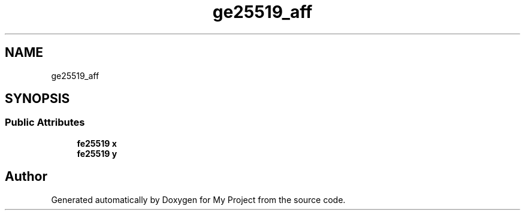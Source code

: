 .TH "ge25519_aff" 3 "My Project" \" -*- nroff -*-
.ad l
.nh
.SH NAME
ge25519_aff
.SH SYNOPSIS
.br
.PP
.SS "Public Attributes"

.in +1c
.ti -1c
.RI "\fBfe25519\fP \fBx\fP"
.br
.ti -1c
.RI "\fBfe25519\fP \fBy\fP"
.br
.in -1c

.SH "Author"
.PP 
Generated automatically by Doxygen for My Project from the source code\&.
